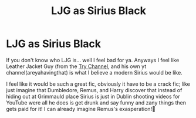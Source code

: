 #+TITLE: LJG as Sirius Black

* LJG as Sirius Black
:PROPERTIES:
:Author: DOOBBZ
:Score: 3
:DateUnix: 1605690341.0
:DateShort: 2020-Nov-18
:FlairText: Prompt
:END:
If you don't know who LJG is... well I feel bad for ya. Anyways I feel like Leather Jacket Guy (from the [[https://youtu.be/2GIYMB-sRcA][Try Channel]], and his own yt channel(areyahavingthat) is what I believe a modern Sirius would be like.

I feel like it would be such a great fic, obviously it have to be a crack fic; like just imagine that Dumbledore, Remus, and Harry discover that instead of hiding out at Grimmauld place Sirius is just in Dublin shooting videos for YouTube were all he does is get drunk and say funny and zany things then gets paid for it! I can already imagine Remus's exasperation!🤣

